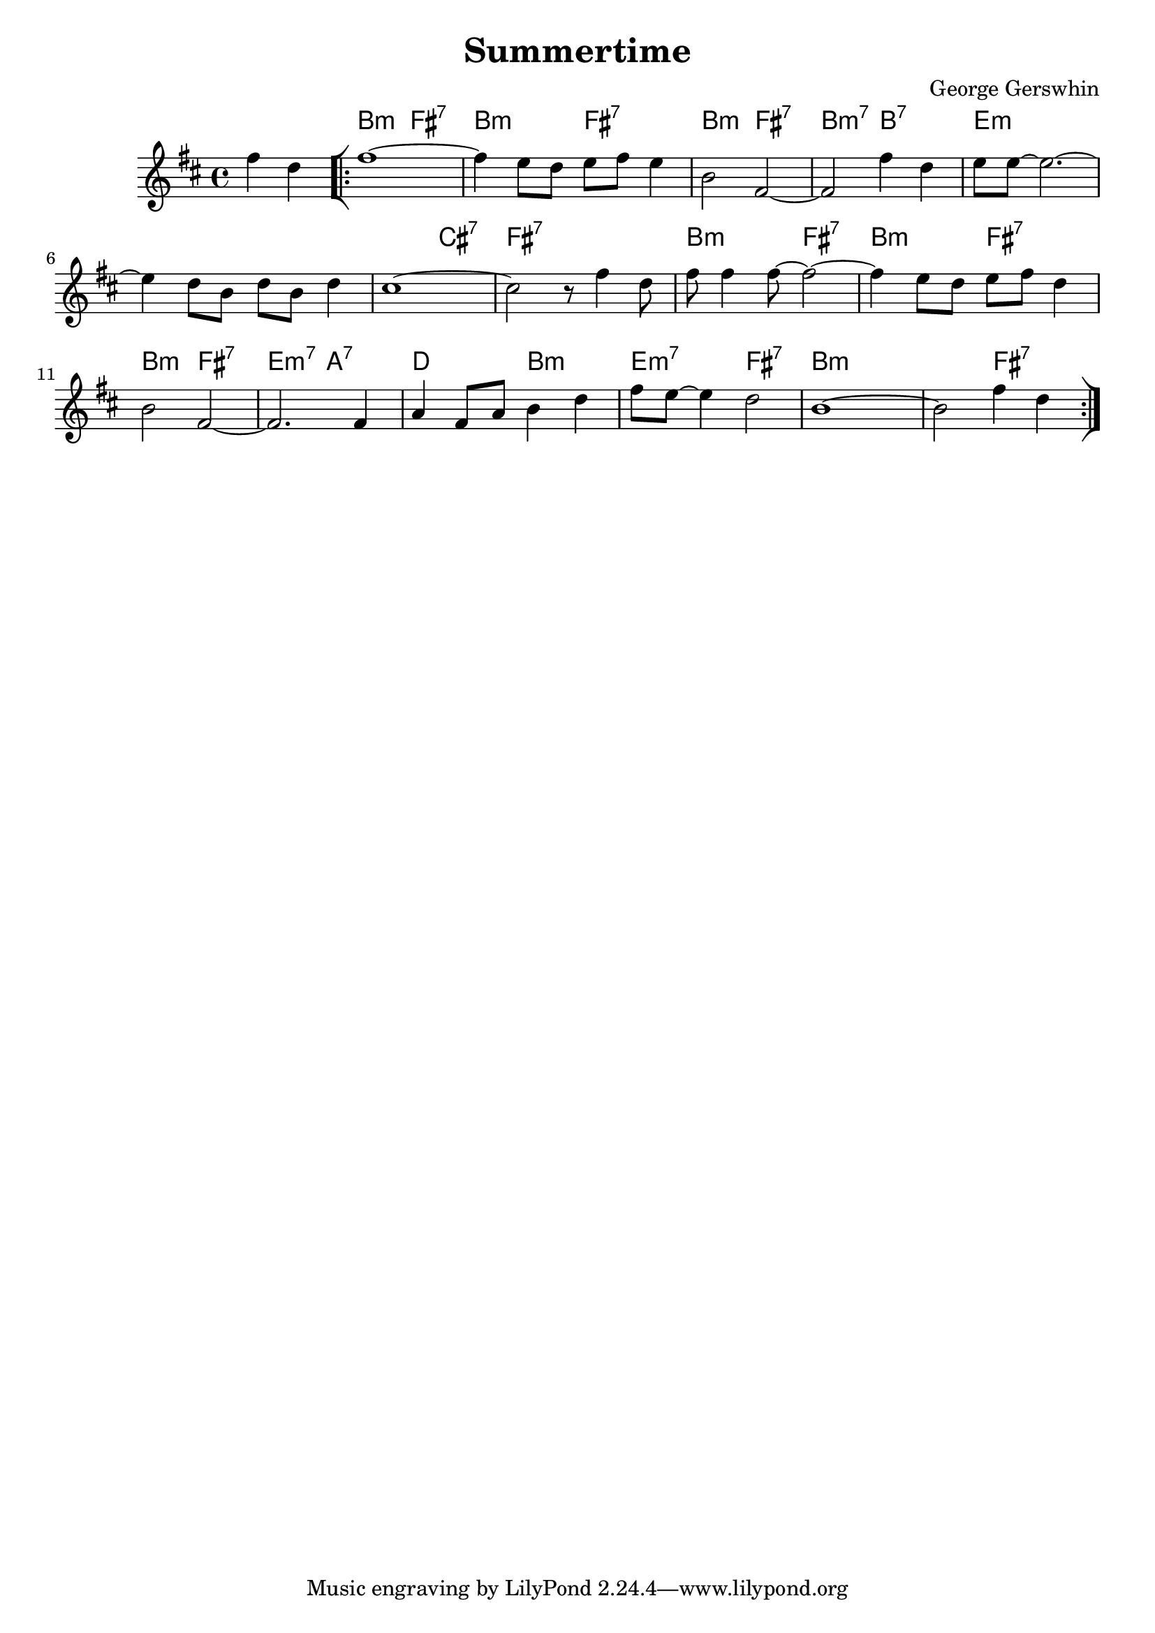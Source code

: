 \version "2.23.0"

\header {
  title = "Summertime"
  composer = "George Gerswhin"
}


\layout {
    \context {
      \Score
      \override SpacingSpanner.base-shortest-duration = #(ly:make-moment 1/16)
    }
}


<<
\chords {
    \set noChordSymbol = ""
    \partial 2 r2 
    b2:m fis:7 b:m fis:7 b:m fis:7 b:m7 b:7
    e1:m r r2 cis:7 fis1:7 b2:m fis:7 b:m fis:7 b:m fis:7 e:m7 a:7 d b:m e:m7 fis:7 b:m r r fis:7

}



\new Staff \relative { 

    \key d \major
    \partial 2 fis''4 d 
    \bar "[|:" 
    fis1~
    fis4 e8 d e fis e4
    b2 fis~
    fis fis'4 d
    e8 e~ e2.~
    e4 d8 b d b d4
    cis1~
    cis2 r8 fis4 d8
    fis fis4 fis8~ fis2~
    fis4 e8 d e fis d4
    b2 fis~
    fis2. fis4
    a fis8 a b4 d4
    fis8 e~ e4 d2
    b1~
    b2 fis'4 d
    \bar ":|]"
}

>>